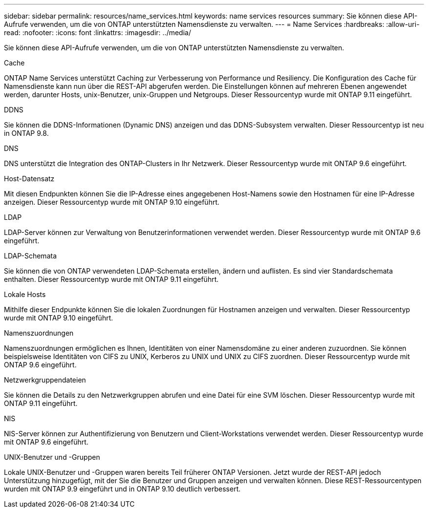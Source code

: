 ---
sidebar: sidebar 
permalink: resources/name_services.html 
keywords: name services resources 
summary: Sie können diese API-Aufrufe verwenden, um die von ONTAP unterstützten Namensdienste zu verwalten. 
---
= Name Services
:hardbreaks:
:allow-uri-read: 
:nofooter: 
:icons: font
:linkattrs: 
:imagesdir: ../media/


[role="lead"]
Sie können diese API-Aufrufe verwenden, um die von ONTAP unterstützten Namensdienste zu verwalten.

.Cache
ONTAP Name Services unterstützt Caching zur Verbesserung von Performance und Resiliency. Die Konfiguration des Cache für Namensdienste kann nun über die REST-API abgerufen werden. Die Einstellungen können auf mehreren Ebenen angewendet werden, darunter Hosts, unix-Benutzer, unix-Gruppen und Netgroups. Dieser Ressourcentyp wurde mit ONTAP 9.11 eingeführt.

.DDNS
Sie können die DDNS-Informationen (Dynamic DNS) anzeigen und das DDNS-Subsystem verwalten. Dieser Ressourcentyp ist neu in ONTAP 9.8.

.DNS
DNS unterstützt die Integration des ONTAP-Clusters in Ihr Netzwerk. Dieser Ressourcentyp wurde mit ONTAP 9.6 eingeführt.

.Host-Datensatz
Mit diesen Endpunkten können Sie die IP-Adresse eines angegebenen Host-Namens sowie den Hostnamen für eine IP-Adresse anzeigen. Dieser Ressourcentyp wurde mit ONTAP 9.10 eingeführt.

.LDAP
LDAP-Server können zur Verwaltung von Benutzerinformationen verwendet werden. Dieser Ressourcentyp wurde mit ONTAP 9.6 eingeführt.

.LDAP-Schemata
Sie können die von ONTAP verwendeten LDAP-Schemata erstellen, ändern und auflisten. Es sind vier Standardschemata enthalten. Dieser Ressourcentyp wurde mit ONTAP 9.11 eingeführt.

.Lokale Hosts
Mithilfe dieser Endpunkte können Sie die lokalen Zuordnungen für Hostnamen anzeigen und verwalten. Dieser Ressourcentyp wurde mit ONTAP 9.10 eingeführt.

.Namenszuordnungen
Namenszuordnungen ermöglichen es Ihnen, Identitäten von einer Namensdomäne zu einer anderen zuzuordnen. Sie können beispielsweise Identitäten von CIFS zu UNIX, Kerberos zu UNIX und UNIX zu CIFS zuordnen. Dieser Ressourcentyp wurde mit ONTAP 9.6 eingeführt.

.Netzwerkgruppendateien
Sie können die Details zu den Netzwerkgruppen abrufen und eine Datei für eine SVM löschen. Dieser Ressourcentyp wurde mit ONTAP 9.11 eingeführt.

.NIS
NIS-Server können zur Authentifizierung von Benutzern und Client-Workstations verwendet werden. Dieser Ressourcentyp wurde mit ONTAP 9.6 eingeführt.

.UNIX-Benutzer und -Gruppen
Lokale UNIX-Benutzer und -Gruppen waren bereits Teil früherer ONTAP Versionen. Jetzt wurde der REST-API jedoch Unterstützung hinzugefügt, mit der Sie die Benutzer und Gruppen anzeigen und verwalten können. Diese REST-Ressourcentypen wurden mit ONTAP 9.9 eingeführt und in ONTAP 9.10 deutlich verbessert.
